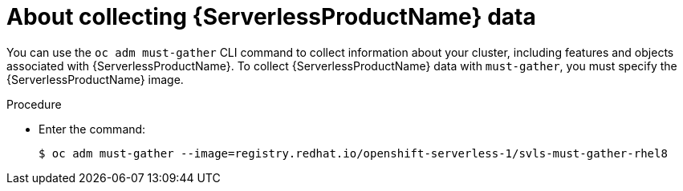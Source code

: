 // Module included in the following assemblies:
//
// * serverless/serverless-support.adoc

[id="serverless-about-collecting-data_{context}"]
= About collecting {ServerlessProductName} data

You can use the `oc adm must-gather` CLI command to collect information about your cluster, including features and objects associated with {ServerlessProductName}.
To collect {ServerlessProductName} data with `must-gather`, you must specify the {ServerlessProductName} image.

.Procedure

* Enter the command:
+

[source,terminal]
----
$ oc adm must-gather --image=registry.redhat.io/openshift-serverless-1/svls-must-gather-rhel8
----
